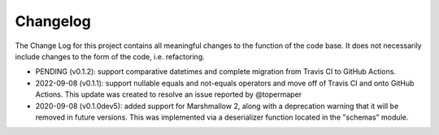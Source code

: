 Changelog
=========
The Change Log for this project contains all meaningful changes to the function
of the code base. It does not necessarily include changes to the form of the
code, i.e. refactoring.

* PENDING (v0.1.2): support comparative datetimes and complete migration
  from Travis CI to GitHub Actions.

* 2022-09-08 (v0.1.1): support nullable equals and not-equals operators and
  move off of Travis CI and onto GitHub Actions. This update was created
  to resolve an issue reported by @topermaper

* 2020-09-08 (v0.1.0dev5): added support for Marshmallow 2, along with a
  deprecation warning that it will be removed in future versions. This was
  implemented via a deserializer function located in the "schemas" module.
